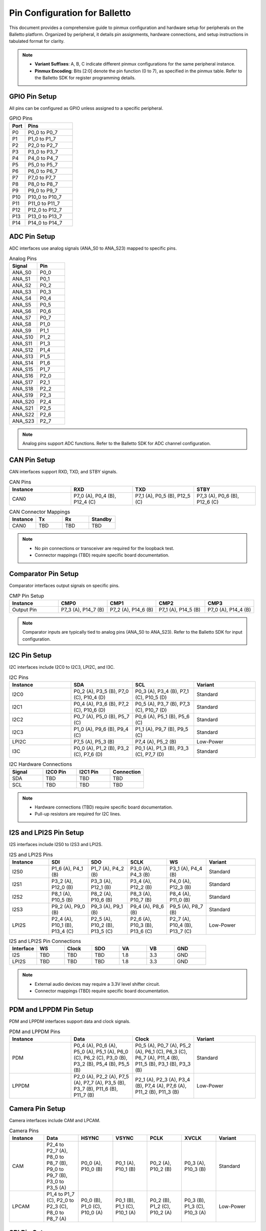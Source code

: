 .. Pinmux and Peripheral Configuration

Pin Configuration for Balletto
==============================

This document provides a comprehensive guide to pinmux configuration and hardware setup for peripherals on the Balletto platform. Organized by peripheral, it details pin assignments, hardware connections, and setup instructions in tabulated format for clarity.

.. note::

   - **Variant Suffixes**: A, B, C indicate different pinmux configurations for the same peripheral instance.
   - **Pinmux Encoding**: Bits [2:0] denote the pin function (0 to 7), as specified in the pinmux table. Refer to the Balletto SDK for register programming details.

GPIO Pin Setup
--------------

All pins can be configured as GPIO unless assigned to a specific peripheral.

.. list-table:: GPIO Pins
   :widths: 25 75
   :header-rows: 1
   :align: left

   * - Port
     - Pins
   * - P0
     - P0_0 to P0_7
   * - P1
     - P1_0 to P1_7
   * - P2
     - P2_0 to P2_7
   * - P3
     - P3_0 to P3_7
   * - P4
     - P4_0 to P4_7
   * - P5
     - P5_0 to P5_7
   * - P6
     - P6_0 to P6_7
   * - P7
     - P7_0 to P7_7
   * - P8
     - P8_0 to P8_7
   * - P9
     - P9_0 to P9_7
   * - P10
     - P10_0 to P10_7
   * - P11
     - P11_0 to P11_7
   * - P12
     - P12_0 to P12_7
   * - P13
     - P13_0 to P13_7
   * - P14
     - P14_0 to P14_7

ADC Pin Setup
-------------

ADC interfaces use analog signals (ANA_S0 to ANA_S23) mapped to specific pins.

.. list-table:: Analog Pins
   :widths: 50 50
   :header-rows: 1
   :align: left

   * - Signal
     - Pin
   * - ANA_S0
     - P0_0
   * - ANA_S1
     - P0_1
   * - ANA_S2
     - P0_2
   * - ANA_S3
     - P0_3
   * - ANA_S4
     - P0_4
   * - ANA_S5
     - P0_5
   * - ANA_S6
     - P0_6
   * - ANA_S7
     - P0_7
   * - ANA_S8
     - P1_0
   * - ANA_S9
     - P1_1
   * - ANA_S10
     - P1_2
   * - ANA_S11
     - P1_3
   * - ANA_S12
     - P1_4
   * - ANA_S13
     - P1_5
   * - ANA_S14
     - P1_6
   * - ANA_S15
     - P1_7
   * - ANA_S16
     - P2_0
   * - ANA_S17
     - P2_1
   * - ANA_S18
     - P2_2
   * - ANA_S19
     - P2_3
   * - ANA_S20
     - P2_4
   * - ANA_S21
     - P2_5
   * - ANA_S22
     - P2_6
   * - ANA_S23
     - P2_7

.. note::
   Analog pins support ADC functions. Refer to the Balletto SDK for ADC channel configuration.

CAN Pin Setup
-------------

CAN interfaces support RXD, TXD, and STBY signals.

.. list-table:: CAN Pins
   :widths: 25 25 25 25
   :header-rows: 1
   :align: left

   * - Instance
     - RXD
     - TXD
     - STBY
   * - CAN0
     - P7_0 (A), P0_4 (B), P12_4 (C)
     - P7_1 (A), P0_5 (B), P12_5 (C)
     - P7_3 (A), P0_6 (B), P12_6 (C)

.. list-table:: CAN Connector Mappings
   :widths: 25 25 25 25
   :header-rows: 1
   :align: left

   * - Instance
     - Tx
     - Rx
     - Standby
   * - CAN0
     - TBD
     - TBD
     - TBD

.. note::
   - No pin connections or transceiver are required for the loopback test.
   - Connector mappings (TBD) require specific board documentation.

Comparator Pin Setup
--------------------

Comparator interfaces output signals on specific pins.

.. list-table:: CMP Pin Setup
   :widths: 20 20 20 20 20
   :header-rows: 1
   :align: left

   * - Instance
     - CMP0
     - CMP1
     - CMP2
     - CMP3
   * - Output Pin
     - P7_3 (A), P14_7 (B)
     - P7_2 (A), P14_6 (B)
     - P7_1 (A), P14_5 (B)
     - P7_0 (A), P14_4 (B)

.. note::
   Comparator inputs are typically tied to analog pins (ANA_S0 to ANA_S23). Refer to the Balletto SDK for input configuration.

I2C Pin Setup
-------------

I2C interfaces include I2C0 to I2C3, LPI2C, and I3C.

.. list-table:: I2C Pins
   :widths: 25 25 25 25
   :header-rows: 1
   :align: left

   * - Instance
     - SDA
     - SCL
     - Variant
   * - I2C0
     - P0_2 (A), P3_5 (B), P7_0 (C), P10_4 (D)
     - P0_3 (A), P3_4 (B), P7_1 (C), P10_5 (D)
     - Standard
   * - I2C1
     - P0_4 (A), P3_6 (B), P7_2 (C), P10_6 (D)
     - P0_5 (A), P3_7 (B), P7_3 (C), P10_7 (D)
     - Standard
   * - I2C2
     - P0_7 (A), P5_0 (B), P5_7 (C)
     - P0_6 (A), P5_1 (B), P5_6 (C)
     - Standard
   * - I2C3
     - P1_0 (A), P9_6 (B), P9_4 (C)
     - P1_1 (A), P9_7 (B), P9_5 (C)
     - Standard
   * - LPI2C
     - P7_5 (A), P5_3 (B)
     - P7_4 (A), P5_2 (B)
     - Low-Power
   * - I3C
     - P0_0 (A), P1_2 (B), P3_2 (C), P7_6 (D)
     - P0_1 (A), P1_3 (B), P3_3 (C), P7_7 (D)
     - Standard

.. list-table:: I2C Hardware Connections
   :widths: 25 25 25 25
   :header-rows: 1
   :align: left

   * - Signal
     - I2C0 Pin
     - I2C1 Pin
     - Connection
   * - SDA
     - TBD
     - TBD
     - TBD
   * - SCL
     - TBD
     - TBD
     - TBD

.. note::
   - Hardware connections (TBD) require specific board documentation.
   - Pull-up resistors are required for I2C lines.

I2S and LPI2S Pin Setup
-----------------------

I2S interfaces include I2S0 to I2S3 and LPI2S.

.. list-table:: I2S and LPI2S Pins
   :widths: 16 16 16 16 16 20
   :header-rows: 1
   :align: left

   * - Instance
     - SDI
     - SDO
     - SCLK
     - WS
     - Variant
   * - I2S0
     - P1_6 (A), P4_1 (B)
     - P1_7 (A), P4_2 (B)
     - P3_0 (A), P4_3 (B)
     - P3_1 (A), P4_4 (B)
     - Standard
   * - I2S1
     - P3_2 (A), P12_0 (B)
     - P3_3 (A), P12_1 (B)
     - P3_4 (A), P12_2 (B)
     - P4_0 (A), P12_3 (B)
     - Standard
   * - I2S2
     - P8_1 (A), P10_5 (B)
     - P8_2 (A), P10_6 (B)
     - P8_3 (A), P10_7 (B)
     - P8_4 (A), P11_0 (B)
     - Standard
   * - I2S3
     - P9_2 (A), P9_0 (B)
     - P9_3 (A), P9_1 (B)
     - P9_4 (A), P8_6 (B)
     - P9_5 (A), P8_7 (B)
     - Standard
   * - LPI2S
     - P2_4 (A), P10_1 (B), P13_4 (C)
     - P2_5 (A), P10_2 (B), P13_5 (C)
     - P2_6 (A), P10_3 (B), P13_6 (C)
     - P2_7 (A), P10_4 (B), P13_7 (C)
     - Low-Power

.. list-table:: I2S and LPI2S Pin Connections
   :widths: 14 14 14 14 14 14 16
   :header-rows: 1
   :align: left

   * - Interface
     - WS
     - Clock
     - SDO
     - VA
     - VB
     - GND
   * - I2S
     - TBD
     - TBD
     - TBD
     - 1.8
     - 3.3
     - GND
   * - LPI2S
     - TBD
     - TBD
     - TBD
     - 1.8
     - 3.3
     - GND

.. note::
   - External audio devices may require a 3.3V level shifter circuit.
   - Connector mappings (TBD) require specific board documentation.

PDM and LPPDM Pin Setup
-----------------------

PDM and LPPDM interfaces support data and clock signals.

.. list-table:: PDM and LPPDM Pins
   :widths: 25 25 25 25
   :header-rows: 1
   :align: left

   * - Instance
     - Data
     - Clock
     - Variant
   * - PDM
     - P0_4 (A), P0_6 (A), P5_0 (A), P5_1 (A), P6_0 (C), P6_2 (C), P3_0 (B), P3_2 (B), P5_4 (B), P5_5 (B)
     - P0_5 (A), P0_7 (A), P5_2 (A), P6_1 (C), P6_3 (C), P6_7 (A), P11_4 (B), P11_5 (B), P3_1 (B), P3_3 (B)
     - Standard
   * - LPPDM
     - P2_0 (A), P2_2 (A), P7_5 (A), P7_7 (A), P3_5 (B), P3_7 (B), P11_6 (B), P11_7 (B)
     - P2_1 (A), P2_3 (A), P3_4 (B), P7_4 (A), P7_6 (A), P11_2 (B), P11_3 (B)
     - Low-Power

Camera Pin Setup
----------------

Camera interfaces include CAM and LPCAM.

.. list-table:: Camera Pins
   :widths: 14 14 14 14 14 14 16
   :header-rows: 1
   :align: left

   * - Instance
     - Data
     - HSYNC
     - VSYNC
     - PCLK
     - XVCLK
     - Variant
   * - CAM
     - P2_4 to P2_7 (A), P8_0 to P8_7 (B), P9_0 to P9_7 (B), P3_0 to P3_5 (A)
     - P0_0 (A), P10_0 (B)
     - P0_1 (A), P10_1 (B)
     - P0_2 (A), P10_2 (B)
     - P0_3 (A), P10_3 (B)
     - Standard
   * - LPCAM
     - P1_4 to P1_7 (C), P2_0 to P2_3 (C), P8_0 to P8_7 (A)
     - P0_0 (B), P1_0 (C), P10_0 (A)
     - P0_1 (B), P1_1 (C), P10_1 (A)
     - P0_2 (B), P1_2 (C), P10_2 (A)
     - P0_3 (B), P1_3 (C), P10_3 (A)
     - Low-Power

SPI Pin Setup
-------------

SPI interfaces include SPI0 to SPI3 and LPSPI.

.. list-table:: SPI Pins
   :widths: 20 20 20 20 20
   :header-rows: 1
   :align: left

   * - Instance
     - MISO
     - MOSI
     - SCLK
     - SS
   * - SPI0
     - P1_0 (A), P5_0 (B), P7_0 (C)
     - P1_1 (A), P5_1 (B), P7_1 (C)
     - P1_2 (A), P5_3 (B), P7_2 (C)
     - P1_3 (A), P5_2 (B), P7_3 (C), P1_4 (A), P1_5 (A), P5_4 (A), P8_2 (B)
   * - SPI1
     - P2_4 (A), P8_3 (B), P14_4 (C)
     - P2_5 (A), P8_4 (B), P14_5 (C)
     - P2_6 (A), P8_5 (B), P14_6 (C)
     - P2_7 (A), P14_7 (C), P3_7 (A), P4_0 (A), P4_1 (A), P4_6 (A), P6_4 (B), P6_5 (B), P6_6 (B), P6_7 (B)
   * - SPI2
     - P4_2 (A), P9_2 (B)
     - P4_3 (A), P9_3 (B)
     - P4_4 (A), P9_4 (B)
     - P4_5 (A), P9_5 (B), P13_3 (A), P4_6 (A), P4_7 (A), P10_0 (B), P9_6 (B), P9_7 (B)
   * - SPI3
     - P12_4 (A), P10_5 (B)
     - P12_5 (A), P10_6 (B)
     - P12_6 (A), P10_7 (B)
     - P12_7 (A), P13_0 (A), P13_1 (A), P13_2 (A), P11_0 (B), P11_1 (B), P11_2 (B), P11_3 (B)
   * - LPSPI
     - P7_4 (A), P11_4 (B)
     - P7_5 (A), P11_5 (B)
     - P7_6 (A), P11_6 Opened brace without matching close brace in artifact content at line 354:     - P7_7 (A), P11_7 (B)

.. list-table:: SPI0 and SPI1 Demo Connections
   :widths: 20 20 20 20 20
   :header-rows: 1
   :align: left

   * - Signal
     - SPI0 Pin
     - SPI0 Pin Header
     - SPI1 Pin
     - SPI1 Pin Header
   * - MISO
     - P5_0
     - TBD
     - P8_3
     - TBD
   * - MOSI
     - P5_1
     - TBD
     - P8_4
     - TBD
   * - SCLK
     - P5_3
     - TBD
     - P8_5
     - TBD
   * - SS
     - P5_2
     - TBD
     - P6_4
     - TBD

.. note::
   - Connector mappings (TBD) require specific board documentation.
   - Ensure proper voltage levels for SPI connections.

Ethernet Pin Setup
------------------

Ethernet interfaces support various signals.

.. list-table:: Ethernet Pins
   :widths: 16 16 16 16 16 20
   :header-rows: 1
   :align: left

   * - Instance
     - RXD0/RXD1
     - TXD0/TXD1
     - TXEN
     - REFCLK/IRQ
     - MDIO/MDC
   * - ETH
     - P1_0 (C), P1_1 (C), P5_5 (A), P5_6 (A), P11_3 (B), P11_4 (B)
     - P1_3 (C), P1_4 (C), P6_0 (A), P6_1 (A), P10_4 (B), P10_5 (B)
     - P1_5 (C), P6_2 (A), P10_6 (B)
     - P1_7 (C), P6_3 (A), P1_6 (C), P11_0 (B), P11_6 (B)
     - P2_0 (C), P2_1 (C), P6_5 (A), P6_6 (A), P11_1 (B), P11_2 (B)
   * - ETH (Reset/CRS_DV)
     - P1_2 (C), P11_5 (B), P5_7 (A), P6_7 (A), P2_2 (C)
     - -
     - -
     - -
     - -

SD Pin Setup
------------

SD interfaces support data, command, clock, and reset signals.

.. list-table:: SD Pins
   :widths: 20 20 20 20 20
   :header-rows: 1
   :align: left

   * - Instance
     - Data (D0-D7)
     - CMD
     - CLK
     - RST
   * - SD
     - P5_0 to P5_7 (A), P6_0 to P6_7 (D), P8_0 to P8_7 (C), P13_0 to P13_7 (B)
     - P7_0 (A), P9_0 (C), P14_0 (B)
     - P7_1 (A), P9_1 (C), P14_1 (B)
     - P7_2 (A), P9_2 (C), P14_2 (B)
   * - SD (Additional)
     - P4_1 (D), P4_2 (D)
     - -
     - -
     - P4_3 (D)

QEC Pin Setup
-------------

Quadrature Encoder (QEC0 to QEC3) interfaces support X, Y, and Z signals.

.. list-table:: QEC Pins
   :widths: 25 25 25 25
   :header-rows: 1
   :align: left

   * - Instance
     - X
     - Y
     - Z
   * - QEC0
     - P3_0 (A), P8_4 (B), P13_0 (C)
     - P3_1 (A), P8_5 (B), P13_1 (C)
     - P3_2 (A), P8_6 (B), P13_2 (C)
   * - QEC1
     - P3_3 (A), P8_7 (B), P13_3 (C)
     - P3_4 (A), P9_0 (B), P13_4 (C)
     - P3_5 (A), P9_1 (B), P13_5 (C)
   * - QEC2
     - P3_6 (A), P9_2 (B), P13_6 (C)
     - P3_7 (A), P9_3 (B), P13_7 (C)
     - P4_0 (A), P9_4 (B), P14_0 (C)
   * - QEC3
     - P4_1 (A), P9_5 (B), P14_1 (C)
     - P4_2 (A), P9_6 (B), P14_2 (C)
     - P4_3 (A), P9_7 (B), P14_3 (C)

Fault Pin Setup
---------------

Fault signals (FAULT0 to FAULT3) are supported on specific pins.

.. list-table:: Fault Pins
   :widths: 50 50
   :header-rows: 1
   :align: left

   * - Signal
     - Pin
   * - FAULT0
     - P4_4 (A), P8_0 (B), P14_4 (C)
   * - FAULT1
     - P4_5 (A), P8_1 (B), P14_5 (C)
   * - FAULT2
     - P4_6 (A), P8_2 (B), P14_6 (C)
   * - FAULT3
     - P4_7 (A), P8_3 (B), P14_7 (C)

JTAG Pin Setup
--------------

JTAG interfaces (JTAG0 and JTAG1) support trace, clock, and data signals.

.. list-table:: JTAG Pins
   :widths: 20 20 20 20 20
   :header-rows: 1
   :align: left

   * - Instance
     - TCK
     - TMS
     - TDI
     - TDO
   * - JTAG0
     - P4_4
     - P4_5
     - P4_6
     - P4_7
   * - JTAG1
     - P8_5
     - P8_6
     - P8_7
     - P9_0
   * - JTAG0 (Trace)
     - P3_7 (TRACECLK), P4_0 (TDATA0), P4_1 (TDATA1), P4_2 (TDATA2), P4_3 (TDATA3)
     - -
     - -
     - -

CDC Pin Setup
-------------

Camera Display Controller (CDC) signals include data, sync, and clock signals.

.. list-table:: CDC Pins
   :widths: 20 20 20 20 20
   :header-rows: 1
   :align: left

   * - Instance
     - Data (D0-D23)
     - HSYNC
     - VSYNC
     - PCLK/DE
   * - CDC
     - P11_0 to P11_7 (B), P12_0 to P12_7 (B), P13_0 to P13_7 (B), P8_0 to P8_7 (A), P9_0 to P9_7 (A), P10_0 to P10_7 (A)
     - P5_5 (A), P4_1 (B)
     - P5_6 (A), P4_0 (B)
     - P5_3 (A), P0_7 (B), P5_4 (A), P2_3 (B)

GNSS Pin Setup
--------------

GNSS signals include ADC and clock signals.

.. list-table:: GNSS Pins
   :widths: 50 50
   :header-rows: 1
   :align: left

   * - Signal
     - Pin
   * - GNSS_ADCI0
     - P6_2
   * - GNSS_ADCI1
     - P6_3
   * - GNSS_ADCQ0
     - P6_4
   * - GNSS_ADCQ1
     - P6_5
   * - GNSS_CLK
     - P6_6

ESIM Pin Setup
--------------

ESIM signals include clock, IO, and reset.

.. list-table:: ESIM Pins
   :widths: 25 25 25 25
   :header-rows: 1
   :align: left

   * - Instance
     - CLK
     - IO
     - RST
   * - ESIM
     - P4_0 (A), P7_5 (B), P14_1 (C)
     - P4_2 (A), P7_6 (B), P14_2 (C)
     - P4_3 (A), P7_7 (B), P14_3 (C)

SCP Pin Setup
-------------

SCP signals (SCP0 to SCP3) are supported on specific pins.

.. list-table:: SCP Pins
   :widths: 50 50
   :header-rows: 1
   :align: left

   * - Signal
     - Pin
   * - SCP0
     - P7_0 (A), P7_4 (C)
   * - SCP1
     - P7_1 (A), P7_5 (C)
   * - SCP2
     - P7_2 (A), P7_6 (C)
   * - SCP3
     - P7_3 (A), P7_7 (C)

Utility Timer (UT) Pin Setup
----------------------------

Utility Timer signals (UT0 to UT11) support T0 and T1 signals.

.. list-table:: Utility Timer Pins
   :widths: 33 33 34
   :header-rows: 1
   :align: left

   * - Instance
     - T0
     - T1
   * - UT0
     - P0_0 (A), P5_0 (B), P10_0 (C)
     - P0_1 (A), P5_1 (B), P10_1 (C)
   * - UT1
     - P0_2 (A), P5_2 (B), P10_2 (C)
     - P0_3 (A), P5_3 (B), P10_3 (C)
   * - UT2
     - P0_4 (A), P5_4 (B), P10_4 (C)
     - P0_5 (A), P5_5 (B), P10_5 (C)
   * - UT3
     - P0_6 (A), P5_6 (B), P10_6 (C)
     - P0_7 (A), P5_7 (B), P10_7 (C)
   * - UT4
     - P1_0 (A), P6_0 (B), P11_0 (C)
     - P1_1 (A), P6_1 (B), P11_1 (C)
   * - UT5
     - P1_2 (A), P6_2 (B), P11_2 (C)
     - P1_3 (A), P6_3 (B), P11_3 (C)
   * - UT6
     - P1_4 (A), P6_4 (B), P11_4 (C)
     - P1_5 (A), P6_5 (B), P11_5 (C)
   * - UT7
     - P1_6 (A), P6_6 (B), P11_6 (C)
     - P1_7 (A), P6_7 (B), P11_7 (C)
   * - UT8
     - P2_0 (A), P7_0 (B), P12_0 (C)
     - P2_1 (A), P7_1 (B), P12_1 (C)
   * - UT9
     - P2_2 (A), P7_2 (B), P12_2 (C)
     - P2_3 (A), P7_3 (B), P12_3 (C)
   * - UT10
     - P2_4 (A), P7_4 (B), P12_4 (C)
     - P2_5 (A), P7_5 (B), P12_5 (C)
   * - UT11
     - P2_6 (A), P7_6 (B), P12_6 (C)
     - P2_7 (A), P7_7 (B), P12_7 (C)

Debug and Miscellaneous Pin Setup
---------------------------------

Debug and miscellaneous signals include debug ports, clock outputs, and audio clocks.

.. list-table:: Debug and Miscellaneous Pins
   :widths: 50 50
   :header-rows: 1
   :align: left

   * - Signal
     - Pin
   * - DEBUG_PORT0
     - P12_0
   * - DEBUG_PORT1
     - P12_1
   * - DEBUG_PORT2
     - P12_2
   * - DEBUG_PORT3
     - P12_3
   * - DEBUG_PORT4
     - P12_4
   * - DEBUG_PORT5
     - P12_5
   * - DEBUG_PORT6
     - P12_6
   * - DEBUG_PORT7
     - P12_7
   * - HFXO_OUT
     - P3_6 (A), P9_3 (B)
   * - AUDIO_CLK
     - P8_0 (A), P9_6 (B), P12_0 (C)